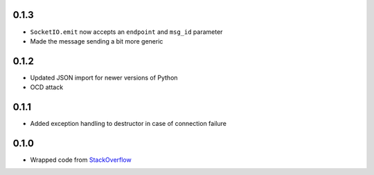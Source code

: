 0.1.3
-----

- ``SocketIO.emit`` now accepts an ``endpoint`` and ``msg_id`` parameter
- Made the message sending a bit more generic

0.1.2
-----

- Updated JSON import for newer versions of Python
- OCD attack

0.1.1
-----

- Added exception handling to destructor in case of connection failure

0.1.0
-----

- Wrapped code from StackOverflow_


.. _StackOverflow: http://stackoverflow.com/questions/6692908/formatting-messages-to-send-to-socket-io-node-js-server-from-python-client/
